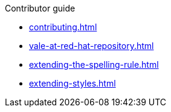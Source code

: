 .Contributor guide

* xref:contributing.adoc[]
* xref:vale-at-red-hat-repository.adoc[]
* xref:extending-the-spelling-rule.adoc[]
* xref:extending-styles.adoc[]
